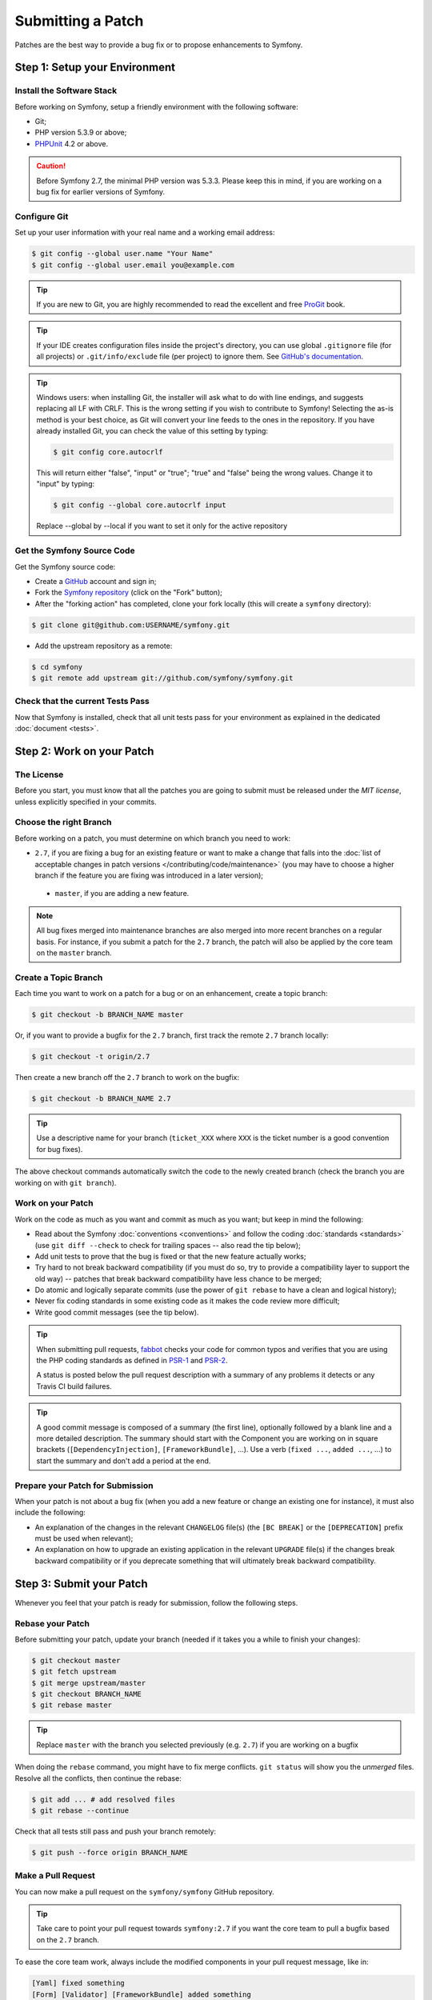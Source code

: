 Submitting a Patch
==================

Patches are the best way to provide a bug fix or to propose enhancements to
Symfony.

Step 1: Setup your Environment
------------------------------

Install the Software Stack
~~~~~~~~~~~~~~~~~~~~~~~~~~

Before working on Symfony, setup a friendly environment with the following
software:

* Git;
* PHP version 5.3.9 or above;
* `PHPUnit`_ 4.2 or above.

.. caution::

   Before Symfony 2.7, the minimal PHP version was 5.3.3. Please keep
   this in mind, if you are working on a bug fix for earlier versions
   of Symfony.

Configure Git
~~~~~~~~~~~~~

Set up your user information with your real name and a working email address:

.. code-block:: bash

    $ git config --global user.name "Your Name"
    $ git config --global user.email you@example.com

.. tip::

    If you are new to Git, you are highly recommended to read the excellent and
    free `ProGit`_ book.

.. tip::

    If your IDE creates configuration files inside the project's directory,
    you can use global ``.gitignore`` file (for all projects) or
    ``.git/info/exclude`` file (per project) to ignore them. See
    `GitHub's documentation`_.

.. tip::

    Windows users: when installing Git, the installer will ask what to do with
    line endings, and suggests replacing all LF with CRLF. This is the wrong
    setting if you wish to contribute to Symfony! Selecting the as-is method is
    your best choice, as Git will convert your line feeds to the ones in the
    repository. If you have already installed Git, you can check the value of
    this setting by typing:

    .. code-block:: bash

        $ git config core.autocrlf

    This will return either "false", "input" or "true"; "true" and "false" being
    the wrong values. Change it to "input" by typing:

    .. code-block:: bash

        $ git config --global core.autocrlf input

    Replace --global by --local if you want to set it only for the active
    repository

Get the Symfony Source Code
~~~~~~~~~~~~~~~~~~~~~~~~~~~

Get the Symfony source code:

* Create a `GitHub`_ account and sign in;

* Fork the `Symfony repository`_ (click on the "Fork" button);

* After the "forking action" has completed, clone your fork locally
  (this will create a ``symfony`` directory):

.. code-block:: bash

      $ git clone git@github.com:USERNAME/symfony.git

* Add the upstream repository as a remote:

.. code-block:: bash

      $ cd symfony
      $ git remote add upstream git://github.com/symfony/symfony.git

Check that the current Tests Pass
~~~~~~~~~~~~~~~~~~~~~~~~~~~~~~~~~

Now that Symfony is installed, check that all unit tests pass for your
environment as explained in the dedicated :doc:`document <tests>`.

Step 2: Work on your Patch
--------------------------

The License
~~~~~~~~~~~

Before you start, you must know that all the patches you are going to submit
must be released under the *MIT license*, unless explicitly specified in your
commits.

Choose the right Branch
~~~~~~~~~~~~~~~~~~~~~~~

Before working on a patch, you must determine on which branch you need to
work:

* ``2.7``, if you are fixing a bug for an existing feature or want to make a
  change that falls into the :doc:`list of acceptable changes in patch versions
  </contributing/code/maintenance>` (you may have to choose a higher branch if
  the feature you are fixing was introduced in a later version);

 * ``master``, if you are adding a new feature.

.. note::

    All bug fixes merged into maintenance branches are also merged into more
    recent branches on a regular basis. For instance, if you submit a patch
    for the ``2.7`` branch, the patch will also be applied by the core team on
    the ``master`` branch.

Create a Topic Branch
~~~~~~~~~~~~~~~~~~~~~

Each time you want to work on a patch for a bug or on an enhancement, create a
topic branch:

.. code-block:: bash

    $ git checkout -b BRANCH_NAME master

Or, if you want to provide a bugfix for the ``2.7`` branch, first track the remote
``2.7`` branch locally:

.. code-block:: bash

    $ git checkout -t origin/2.7

Then create a new branch off the ``2.7`` branch to work on the bugfix:

.. code-block:: bash

    $ git checkout -b BRANCH_NAME 2.7

.. tip::

    Use a descriptive name for your branch (``ticket_XXX`` where ``XXX`` is the
    ticket number is a good convention for bug fixes).

The above checkout commands automatically switch the code to the newly created
branch (check the branch you are working on with ``git branch``).

Work on your Patch
~~~~~~~~~~~~~~~~~~

Work on the code as much as you want and commit as much as you want; but keep
in mind the following:

* Read about the Symfony :doc:`conventions <conventions>` and follow the
  coding :doc:`standards <standards>` (use ``git diff --check`` to check for
  trailing spaces -- also read the tip below);

* Add unit tests to prove that the bug is fixed or that the new feature
  actually works;

* Try hard to not break backward compatibility (if you must do so, try to
  provide a compatibility layer to support the old way) -- patches that break
  backward compatibility have less chance to be merged;

* Do atomic and logically separate commits (use the power of ``git rebase`` to
  have a clean and logical history);

* Never fix coding standards in some existing code as it makes the code review
  more difficult;

* Write good commit messages (see the tip below).

.. tip::

    When submitting pull requests, `fabbot`_ checks your code
    for common typos and verifies that you are using the PHP coding standards
    as defined in `PSR-1`_ and `PSR-2`_.

    A status is posted below the pull request description with a summary
    of any problems it detects or any Travis CI build failures.

.. tip::

    A good commit message is composed of a summary (the first line),
    optionally followed by a blank line and a more detailed description. The
    summary should start with the Component you are working on in square
    brackets (``[DependencyInjection]``, ``[FrameworkBundle]``, ...). Use a
    verb (``fixed ...``, ``added ...``, ...) to start the summary and don't
    add a period at the end.

Prepare your Patch for Submission
~~~~~~~~~~~~~~~~~~~~~~~~~~~~~~~~~

When your patch is not about a bug fix (when you add a new feature or change
an existing one for instance), it must also include the following:

* An explanation of the changes in the relevant ``CHANGELOG`` file(s) (the
  ``[BC BREAK]`` or the ``[DEPRECATION]`` prefix must be used when relevant);

* An explanation on how to upgrade an existing application in the relevant
  ``UPGRADE`` file(s) if the changes break backward compatibility or if you
  deprecate something that will ultimately break backward compatibility.

Step 3: Submit your Patch
-------------------------

Whenever you feel that your patch is ready for submission, follow the
following steps.

Rebase your Patch
~~~~~~~~~~~~~~~~~

Before submitting your patch, update your branch (needed if it takes you a
while to finish your changes):

.. code-block:: bash

    $ git checkout master
    $ git fetch upstream
    $ git merge upstream/master
    $ git checkout BRANCH_NAME
    $ git rebase master

.. tip::

    Replace ``master`` with the branch you selected previously (e.g. ``2.7``)
    if you are working on a bugfix

When doing the ``rebase`` command, you might have to fix merge conflicts.
``git status`` will show you the *unmerged* files. Resolve all the conflicts,
then continue the rebase:

.. code-block:: bash

    $ git add ... # add resolved files
    $ git rebase --continue

Check that all tests still pass and push your branch remotely:

.. code-block:: bash

    $ git push --force origin BRANCH_NAME

.. _contributing-code-pull-request:

Make a Pull Request
~~~~~~~~~~~~~~~~~~~

You can now make a pull request on the ``symfony/symfony`` GitHub repository.

.. tip::

    Take care to point your pull request towards ``symfony:2.7`` if you want
    the core team to pull a bugfix based on the ``2.7`` branch.

To ease the core team work, always include the modified components in your
pull request message, like in:

.. code-block:: text

    [Yaml] fixed something
    [Form] [Validator] [FrameworkBundle] added something

The default pull request description contains a table which you must fill in
with the appropriate answers. This ensures that contributions may be reviewed
without needless feedback loops and that your contributions can be included into
Symfony as quickly as possible.

Some answers to the questions trigger some more requirements:

* If you answer yes to "Bug fix?", check if the bug is already listed in the
  Symfony issues and reference it/them in "Fixed tickets";

* If you answer yes to "New feature?", you must submit a pull request to the
  documentation and reference it under the "Doc PR" section;

* If you answer yes to "BC breaks?", the patch must contain updates to the
  relevant ``CHANGELOG`` and ``UPGRADE`` files;

* If you answer yes to "Deprecations?", the patch must contain updates to the
  relevant ``CHANGELOG`` and ``UPGRADE`` files;

* If you answer no to "Tests pass", you must add an item to a todo-list with
  the actions that must be done to fix the tests;

* If the "license" is not MIT, just don't submit the pull request as it won't
  be accepted anyway.

If some of the previous requirements are not met, create a todo-list and add
relevant items:

.. code-block:: text

    - [ ] fix the tests as they have not been updated yet
    - [ ] submit changes to the documentation
    - [ ] document the BC breaks

If the code is not finished yet because you don't have time to finish it or
because you want early feedback on your work, add an item to todo-list:

.. code-block:: text

    - [ ] finish the code
    - [ ] gather feedback for my changes

As long as you have items in the todo-list, please prefix the pull request
title with "[WIP]".

In the pull request description, give as much details as possible about your
changes (don't hesitate to give code examples to illustrate your points). If
your pull request is about adding a new feature or modifying an existing one,
explain the rationale for the changes. The pull request description helps the
code review and it serves as a reference when the code is merged (the pull
request description and all its associated comments are part of the merge
commit message).

In addition to this "code" pull request, you must also send a pull request to
the `documentation repository`_ to update the documentation when appropriate.

Rework your Patch
~~~~~~~~~~~~~~~~~

Based on the feedback on the pull request, you might need to rework your
patch. Before re-submitting the patch, rebase with ``upstream/master`` or
``upstream/2.7``, don't merge; and force the push to the origin:

.. code-block:: bash

    $ git rebase -f upstream/master
    $ git push --force origin BRANCH_NAME

.. note::

    When doing a ``push --force``, always specify the branch name explicitly
    to avoid messing other branches in the repo (``--force`` tells Git that
    you really want to mess with things so do it carefully).

Moderators earlier asked you to "squash" your commits. This means you will
convert many commits to one commit. This is no longer necessary today, because
Symfony project uses a proprietary tool which automatically squashes all commits
before merging.

.. _ProGit: http://git-scm.com/book
.. _GitHub: https://github.com/join
.. _`GitHub's Documentation`: https://help.github.com/articles/ignoring-files
.. _Symfony repository: https://github.com/symfony/symfony
.. _dev mailing-list: http://groups.google.com/group/symfony-devs
.. _travis-ci.org: https://travis-ci.org/
.. _`travis-ci.org status icon`: http://about.travis-ci.org/docs/user/status-images/
.. _`travis-ci.org Getting Started Guide`: http://about.travis-ci.org/docs/user/getting-started/
.. _`documentation repository`: https://github.com/symfony/symfony-docs
.. _`fabbot`: http://fabbot.io
.. _`PSR-1`: http://www.php-fig.org/psr/psr-1/
.. _`PSR-2`: http://www.php-fig.org/psr/psr-2/
.. _PHPUnit: https://phpunit.de/manual/current/en/installation.html
